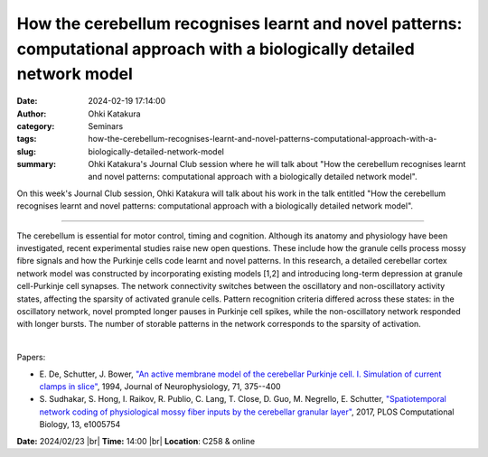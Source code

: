 How the cerebellum recognises learnt and novel patterns: computational approach with a biologically detailed network model
###########################################################################################################################
:date: 2024-02-19 17:14:00
:author: Ohki Katakura
:category: Seminars
:tags: 
:slug: how-the-cerebellum-recognises-learnt-and-novel-patterns-computational-approach-with-a-biologically-detailed-network-model
:summary: Ohki Katakura's Journal Club session where he will talk about "How the cerebellum recognises learnt and novel patterns: computational approach with a biologically detailed network model".

On this week's Journal Club session, Ohki Katakura will talk about his work in the talk entitled "How the cerebellum recognises learnt and novel patterns: computational approach with a biologically detailed network model".

------------

The cerebellum is essential for motor control, timing and cognition. Although its anatomy
and physiology have been investigated, recent experimental studies raise new open
questions. These include how the granule cells process mossy fibre signals and how the
Purkinje cells code learnt and novel patterns. In this research, a detailed cerebellar
cortex network model was constructed by incorporating existing models [1,2] and
introducing long-term depression at granule cell-Purkinje cell synapses. The network
connectivity switches between the oscillatory and non-oscillatory activity states,
affecting the sparsity of activated granule cells. Pattern recognition criteria differed
across these states: in the oscillatory network, novel prompted longer pauses in Purkinje
cell spikes, while the non-oscillatory network responded with longer bursts. The number of
storable patterns in the network corresponds to the sparsity of activation.

|

Papers:

- E. De, Schutter, J. Bower, `"An active membrane model of the cerebellar Purkinje cell. I. Simulation of current clamps in slice"
  <https://doi.org/10.1152/jn.1994.71.1.375>`__, 1994, Journal of Neurophysiology, 71, 375--400
- S. Sudhakar, S. Hong, I. Raikov, R. Publio, C. Lang, T. Close, D. Guo, M. Negrello, E. Schutter, `"Spatiotemporal network coding of physiological mossy fiber inputs by the cerebellar granular layer"
  <https://doi.org/10.1371/journal.pcbi.1005754>`__, 2017, PLOS Computational Biology, 13, e1005754 


**Date:**  2024/02/23 |br|
**Time:** 14:00 |br|
**Location**: C258 & online

.. |br| raw:: html

	<br />

